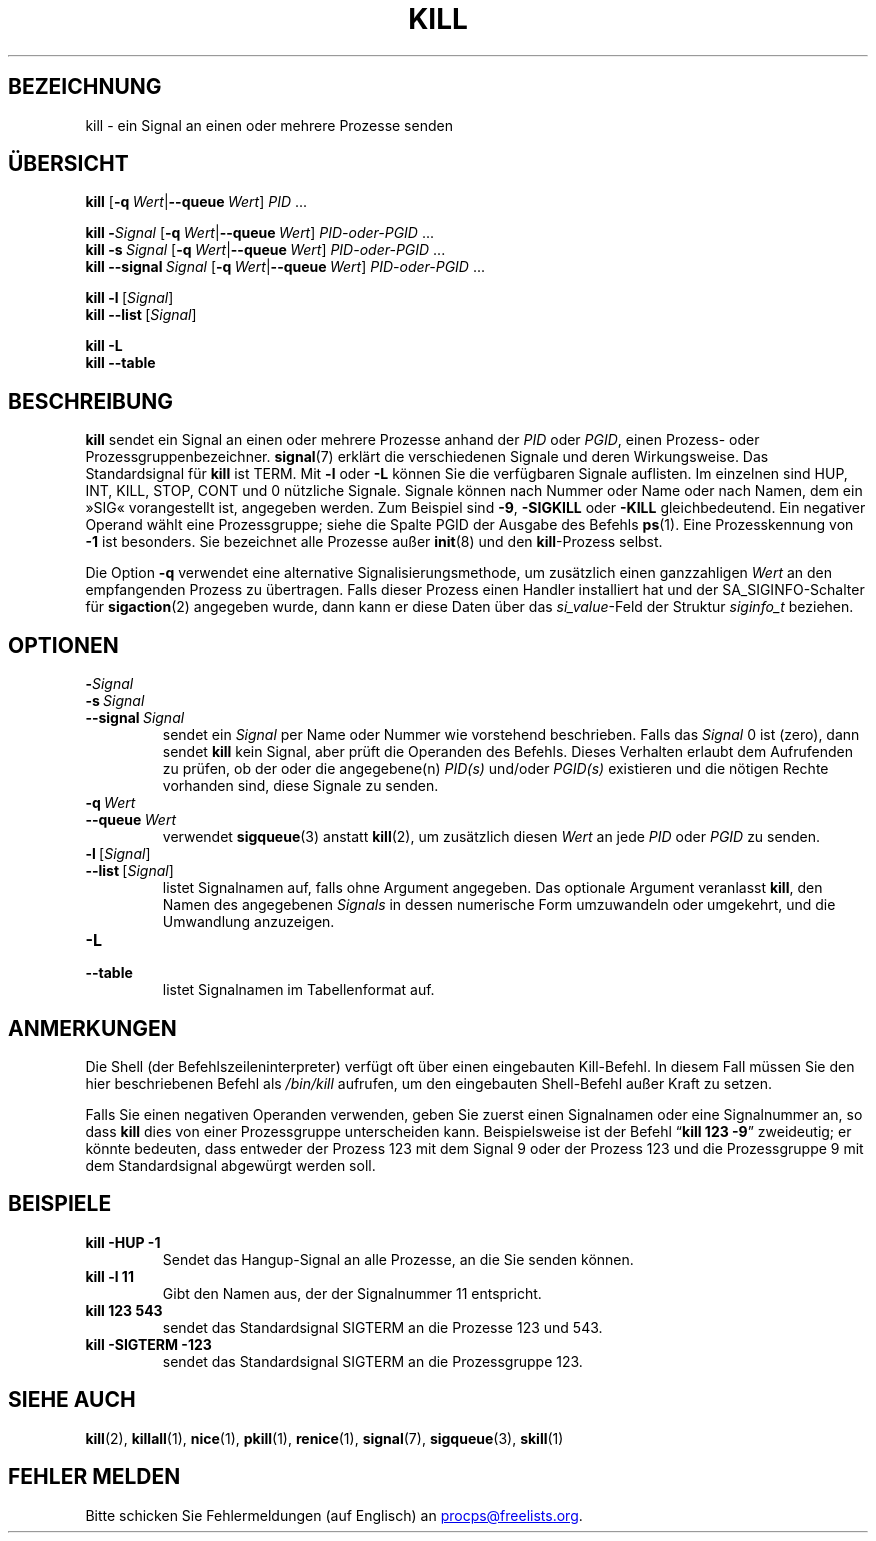 .\"
.\" Copyright (c) 2002-2024 Craig Small <csmall@dropbear.xyz>
.\" Copyright (c) 2011-2023 Jim Warner <james.warner@comcast.net>
.\" Copyright (c) 2011-2012 Sami Kerola <kerolasa@iki.fi>
.\" Copyright (c) 1998-2003 Albert Cahalan
.\"
.\" This program is free software; you can redistribute it and/or modify
.\" it under the terms of the GNU General Public License as published by
.\" the Free Software Foundation; either version 2 of the License, or
.\" (at your option) any later version.
.\"
.\"*******************************************************************
.\"
.\" This file was generated with po4a. Translate the source file.
.\"
.\"*******************************************************************
.TH KILL 1 "27. Dezember 2023" procps\-ng 
.SH BEZEICHNUNG
kill \- ein Signal an einen oder mehrere Prozesse senden
.SH ÜBERSICHT
\fBkill\fP [\fB\-q\ \fP\fIWert\fP|\fB\-\-queue\fP\fI\ Wert\fP] \fIPID\fP .\|.\|.
.P
\fBkill\fP \fB\-\fP\fISignal\fP [\fB\-q\ \fP\fIWert\fP|\fB\-\-queue\fP\fI\ Wert\fP] \fIPID\-oder\-PGID\fP
\&.\|.\|.
.br
\fBkill\fP \fB\-s\fP\fI\ Signal\fP [\fB\-q\ \fP\fIWert\fP|\fB\-\-queue\fP\fI\ Wert\fP]
\fIPID\-oder\-PGID\fP .\|.\|.
.br
\fBkill\fP \fB\-\-signal\fP\fI\ Signal\fP [\fB\-q\ \fP\fIWert\fP|\fB\-\-queue\fP\fI\ Wert\fP]
\fIPID\-oder\-PGID\fP .\|.\|.
.P
\fBkill \-l\fP\ [\fISignal\fP]
.br
\fBkill \-\-list\fP\ [\fISignal\fP]
.P
\fBkill \-L\fP
.br
\fBkill \-\-table\fP
.SH BESCHREIBUNG
\fBkill\fP sendet ein Signal an einen oder mehrere Prozesse anhand der \fIPID\fP
oder \fIPGID\fP, einen Prozess\- oder Prozessgruppenbezeichner. \fBsignal\fP(7)
erklärt die verschiedenen Signale und deren Wirkungsweise. Das
Standardsignal für \fBkill\fP ist TERM. Mit \fB\-l\fP oder \fB\-L\fP können Sie die
verfügbaren Signale auflisten. Im einzelnen sind HUP, INT, KILL, STOP, CONT
und 0 nützliche Signale. Signale können nach Nummer oder Name oder nach
Namen, dem ein »SIG« vorangestellt ist, angegeben werden. Zum Beispiel sind
\fB\-9\fP, \fB\-SIGKILL\fP oder \fB\-KILL\fP gleichbedeutend. Ein negativer Operand
wählt eine Prozessgruppe; siehe die Spalte PGID der Ausgabe des Befehls
\fBps\fP(1). Eine Prozesskennung von \fB\-1\fP ist besonders. Sie bezeichnet alle
Prozesse außer \fBinit\fP(8) und den \fBkill\fP\-Prozess selbst.
.P
Die Option \fB\-q\fP verwendet eine alternative Signalisierungsmethode, um
zusätzlich einen ganzzahligen \fIWert\fP an den empfangenden Prozess zu
übertragen. Falls dieser Prozess einen Handler installiert hat und der
SA_SIGINFO\-Schalter für \fBsigaction\fP(2) angegeben wurde, dann kann er diese
Daten über das \fI\%si_value\fP\-Feld der Struktur \fI\%siginfo_t\fP beziehen.
.SH OPTIONEN
.TP 
\fB\-\fP\fISignal\fP
.TQ
\fB\-s\fP\fI\ Signal\fP
.TQ
\fB\-\-signal\fP\fI\ Signal\fP
sendet ein \fISignal\fP per Name oder Nummer wie vorstehend beschrieben. Falls
das \fISignal\fP 0 ist (zero), dann sendet \fBkill\fP kein Signal, aber prüft die
Operanden des Befehls. Dieses Verhalten erlaubt dem Aufrufenden zu prüfen,
ob der oder die angegebene(n) \fIPID(s)\fP und/oder \fIPGID(s)\fP existieren und
die nötigen Rechte vorhanden sind, diese Signale zu senden.
.TP 
\fB\-q\fP\fI\ Wert\fP
.TQ
\fB\-\-queue\fP\fI\ Wert\fP
verwendet \fBsigqueue\fP(3) anstatt \fBkill\fP(2), um zusätzlich diesen \fIWert\fP an
jede \fIPID\fP oder \fIPGID\fP zu senden.
.TP 
\fB\-l\fP\ [\fISignal\fP]
.TQ
\fB\-\-list\fP\ [\fISignal\fP]
listet Signalnamen auf, falls ohne Argument angegeben. Das optionale
Argument veranlasst \fBkill\fP, den Namen des angegebenen \fISignals\fP in dessen
numerische Form umzuwandeln oder umgekehrt, und die Umwandlung anzuzeigen.
.TP 
\fB\-L\fP
.TQ
\fB\-\-table\fP
listet Signalnamen im Tabellenformat auf.
.SH ANMERKUNGEN
Die Shell (der Befehlszeileninterpreter) verfügt oft über einen eingebauten
Kill\-Befehl. In diesem Fall müssen Sie den hier beschriebenen Befehl als
\fI/bin/\:kill\fP aufrufen, um den eingebauten Shell\-Befehl außer Kraft zu
setzen.
.PP
Falls Sie einen negativen Operanden verwenden, geben Sie zuerst einen
Signalnamen oder eine Signalnummer an, so dass \fBkill\fP dies von einer
Prozessgruppe unterscheiden kann. Beispielsweise ist der Befehl \[lq]\fBkill 123 \-9\fP\[rq] zweideutig; er könnte bedeuten, dass entweder der Prozess 123
mit dem Signal 9 oder der Prozess 123 und die Prozessgruppe 9 mit dem
Standardsignal abgewürgt werden soll.
.SH BEISPIELE
.TP 
\fBkill \-HUP \-1\fP
Sendet das Hangup\-Signal an alle Prozesse, an die Sie senden können.
.TP 
\fBkill \-l 11\fP
Gibt den Namen aus, der der Signalnummer 11 entspricht.
.TP 
\fBkill 123 543\fP
sendet das Standardsignal SIGTERM an die Prozesse 123 und 543.
.TP 
\fBkill \-SIGTERM \-123\fP
sendet das Standardsignal SIGTERM an die Prozessgruppe 123.
.SH "SIEHE AUCH"
\fBkill\fP(2), \fBkillall\fP(1), \fBnice\fP(1), \fBpkill\fP(1), \fBrenice\fP(1),
\fBsignal\fP(7), \fBsigqueue\fP(3), \fBskill\fP(1)
.SH "FEHLER MELDEN"
Bitte schicken Sie Fehlermeldungen (auf Englisch) an
.MT procps@freelists.org
.ME .
